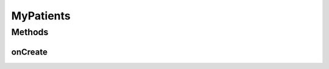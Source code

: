 .. java:import:: android.app ActionBar

.. java:import:: android.app Activity

.. java:import:: android.app AlertDialog

.. java:import:: android.app ProgressDialog

.. java:import:: android.content DialogInterface

.. java:import:: android.content Intent

.. java:import:: android.os AsyncTask

.. java:import:: android.os Bundle

.. java:import:: android.view View

.. java:import:: android.widget Button

.. java:import:: android.widget LinearLayout

.. java:import:: org.json JSONArray

.. java:import:: org.json JSONException

.. java:import:: org.json JSONObject

.. java:import:: java.util HashMap

MyPatients
==========

.. java:package:: justhealth.jhapp
   :noindex:

.. java:type:: public class MyPatients extends Activity

Methods
-------
onCreate
^^^^^^^^

.. java:method:: protected void onCreate(Bundle savedInstanceState)
   :outertype: MyPatients

   Run when the page first loads, assigns the correct xml layout and displays the action bar. Invokes loadPatients()

   :param savedInstanceState: a bundle if the state of the application was to be saved.

